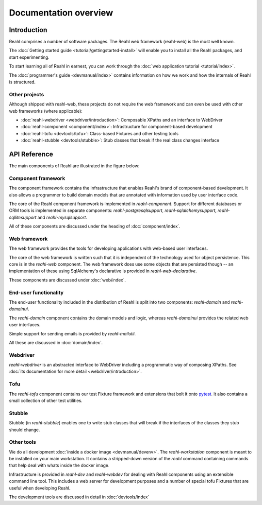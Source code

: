 .. Copyright 2013, 2014 Reahl Software Services (Pty) Ltd. All rights reserved.
 
Documentation overview
======================

Introduction
------------

Reahl comprises a number of software packages. The Reahl web framework (reahl-web) is the most well known.

The :doc:`Getting started guide <tutorial/gettingstarted-install>` will enable you to
install all the Reahl packages, and start experimenting.

To start learning all of Reahl in earnest, you can work through the :doc:`web
application tutorial <tutorial/index>`.

The :doc:`programmer's guide <devmanual/index>` contains information
on how we work and how the internals of Reahl is structured.

Other projects
~~~~~~~~~~~~~~

Although shipped with reahl-web, these projects do not require the web framework and can even be used with other
web frameworks (where applicable):

- :doc:`reahl-webdriver <webdriver/introduction>`: Composable XPaths and an interface to WebDriver
- :doc:`reahl-component <component/index>`: Infrastructure for component-based development
- :doc:`reahl-tofu <devtools/tofu>`: Class-based Fixtures and other testing tools
- :doc:`reahl-stubble <devtools/stubble>`: Stub classes that break if the real class changes interface


API Reference
-------------

The main components of Reahl are illustrated in the figure below:

.. figure:: overview.png
   :alt: A visual depiction of Reahl components and how they depend on each other.


Component framework
~~~~~~~~~~~~~~~~~~~

The component framework contains the infrastructure that enables
Reahl's brand of component-based development. It also allows a
programmer to build domain models that are annotated with information
used by user interface code.

The core of the Reahl component framework is implemented in
`reahl-component`. Support for different databases or ORM tools is
implemented in separate components: `reahl-postgresqlsupport`,
`reahl-sqlalchemysupport`, `reahl-sqllitesupport` and `reahl-mysqlsupport`.

All of these components are discussed under the heading of
:doc:`component/index`.


Web framework
~~~~~~~~~~~~~

The web framework provides the tools for developing applications with
web-based user interfaces.

The core of the web framework is written such that it is independent
of the technology used for object persistence. This core is in the
`reahl-web` component. The web framework does use some objects that
are persisted though -- an implementation of these using SqlAlchemy's 
declarative is provided in `reahl-web-declarative`.

These components are discussed under :doc:`web/index`.

End-user functionality
~~~~~~~~~~~~~~~~~~~~~~

The end-user functionality included in the distribution of Reahl is
split into two components: `reahl-domain` and `reahl-domainui`.

The `reahl-domain` component contains the domain models and logic,
whereas `reahl-domainui` provides the related web user interfaces.

Simple support for sending emails is provided by `reahl-mailutil`.

All these are discussed in :doc:`domain/index`.

Webdriver
~~~~~~~~~

`reahl-webdriver` is an abstracted interface to WebDriver including
a programmatic way of composing XPaths. See :doc:`its documentation
for more detail <webdriver/introduction>`.

Tofu
~~~~

The `reahl-tofu` component contains our test Fixture framework and
extensions that bolt it onto `pytest <https://pytest.org/>`_. It also
contains a small collection of other test utilities.

Stubble
~~~~~~~

Stubble (in `reahl-stubble`) enables one to write stub classes that
will break if the interfaces of the classes they stub should change.

Other tools
~~~~~~~~~~~

We do all development :doc:`inside a docker image
<devmanual/devenv>`. The `reahl-workstation` component is meant to
be installed on your main workstation. It contains a stripped-down
version of the `reahl` command containing commands that help deal with
whats inside the docker image.

Infrastructure is provided in `reahl-dev` and `reahl-webdev` for
dealing with Reahl components using an extensible command line
tool. This includes a web server for development purposes and a number
of special tofu Fixtures that are useful when developing Reahl.

The development tools are discussed in detail in :doc:`devtools/index`


